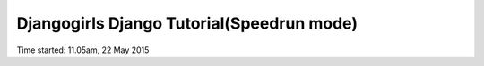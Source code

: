Djangogirls Django Tutorial(Speedrun mode)
==========================================

Time started: 11.05am, 22 May 2015